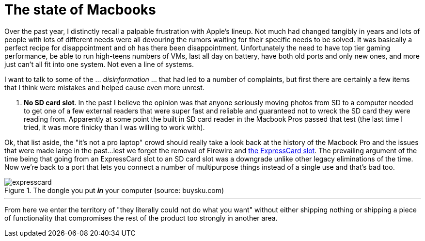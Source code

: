 = The state of Macbooks
:hp-image: /images/macbooks/macbooks.jpg
:hp-tags: Apple, Macbook Pro, Macbook, AMD, Intel
:linkattrs:

Over the past year, I distinctly recall a palpable frustration with Apple's lineup. Not much had changed tangibly in years and lots of people with lots of different needs were all devouring the rumors waiting for their specific needs to be solved. It was basically a perfect recipe for disappointment and oh has there been disappointment. Unfortunately the need to have top tier gaming performance, be able to run high-teens numbers of VMs, last all day on battery, have both old ports and only new ones, and more just can't all fit into one system. Not even a line of systems.

I want to talk to some of the ... _disinformation_ ... that had led to a number of complaints, but first there are certainly a few items that I think were mistakes and helped cause even more unrest.

1. *No SD card slot*. In the past I believe the opinion was that anyone seriously moving photos from SD to a computer needed to get one of a few external readers that were super fast and reliable and guaranteed not to wreck the SD card they were reading from. Apparently at some point the built in SD card reader in the Macbook Pros passed that test (the last time I tried, it was more finicky than I was willing to work with).

Ok, that list aside, the "it's not a pro laptop" crowd should really take a look back at the history of the Macbook Pro and the issues that were made large in the past...lest we forget the removal of Firewire and https://rubenerd.com/macbookpro-expresscard/[the ExpressCard slot, window="_blank"]. The prevailing argument of the time being that going from an ExpressCard slot to an SD card slot was a downgrade unlike other legacy eliminations of the time. Now we're back to a port that lets you connect a number of multipurpose things instead of a single use and that's bad too.

[expresscard]
.The dongle you put *_in_* your computer (source: buysku.com)
image::/images/macbooks/expresscard.jpg[]

---

From here we enter the territory of "they literally could not do what you want" without either shipping nothing or shipping a piece of functionality that compromises the rest of the product too strongly in another area.
